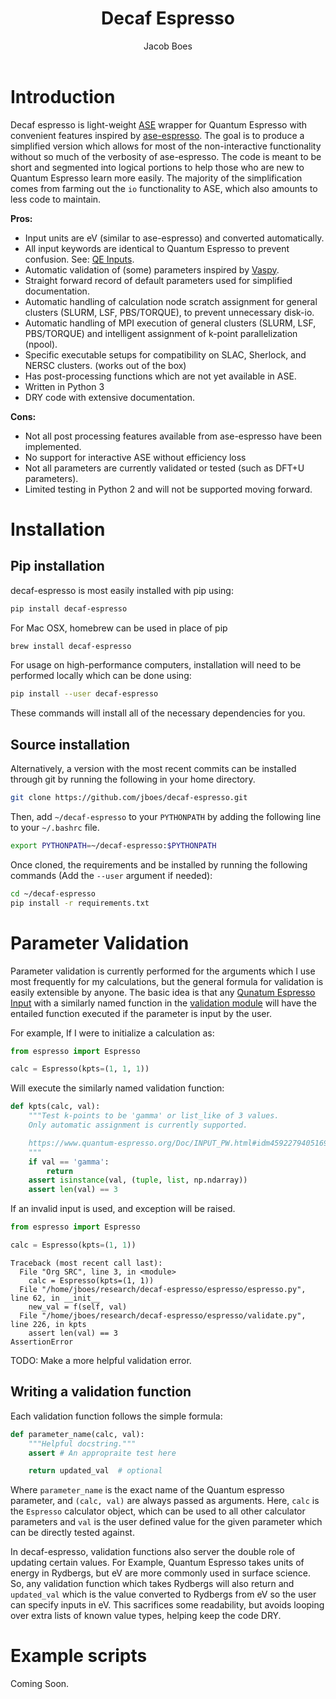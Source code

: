 #+Title: Decaf Espresso
#+Author: Jacob Boes
#+OPTIONS: toc:nil
#+LATEX_HEADER: \setlength{\parindent}{0em}

* Introduction
Decaf espresso is light-weight [[https://wiki.fysik.dtu.dk/ase/][ASE]] wrapper for Quantum Espresso with convenient features inspired by [[https://github.com/vossjo/ase-espresso][ase-espresso]]. The goal is to produce a simplified version which allows for most of the non-interactive functionality without so much of the verbosity of ase-espresso. The code is meant to be short and segmented into logical portions to help those who are new to Quantum Espresso learn more easily. The majority of the simplification comes from farming out the =io= functionality to ASE, which also amounts to less code to maintain.

*Pros:*
- Input units are eV (similar to ase-espresso) and converted automatically.
- All input keywords are identical to Quantum Espresso to prevent confusion. See: [[https://www.quantum-espresso.org/Doc/INPUT_PW.html][QE Inputs]].
- Automatic validation of (some) parameters inspired by [[https://github.com/jkitchin/vasp][Vaspy]].
- Straight forward record of default parameters used for simplified documentation.
- Automatic handling of calculation node scratch assignment for general clusters (SLURM, LSF, PBS/TORQUE), to prevent unnecessary disk-io.
- Automatic handling of MPI execution of general clusters (SLURM, LSF, PBS/TORQUE) and intelligent assignment of k-point parallelization (npool).
- Specific executable setups for compatibility on SLAC, Sherlock, and NERSC clusters. (works out of the box)
- Has post-processing functions which are not yet available in ASE.
- Written in Python 3
- DRY code with extensive documentation.

*Cons:*
- Not all post processing features available from ase-espresso have been implemented.
- No support for interactive ASE without efficiency loss
- Not all parameters are currently validated or tested (such as DFT+U parameters).
- Limited testing in Python 2 and will not be supported moving forward.

* Installation
** Pip installation
decaf-espresso is most easily installed with pip using:

#+BEGIN_SRC sh
pip install decaf-espresso
#+END_SRC

For Mac OSX, homebrew can be used in place of pip

#+BEGIN_SRC sh
brew install decaf-espresso
#+END_SRC

For usage on high-performance computers, installation will need to be performed locally which can be done using:

#+BEGIN_SRC sh
pip install --user decaf-espresso
#+END_SRC

These commands will install all of the necessary dependencies for you. 

** Source installation
Alternatively, a version with the most recent commits can be installed through git by running the following in your home directory.

#+BEGIN_SRC sh
git clone https://github.com/jboes/decaf-espresso.git 
#+END_SRC

Then, add =~/decaf-espresso= to your =PYTHONPATH= by adding the following line to your =~/.bashrc= file.

#+BEGIN_SRC sh
export PYTHONPATH=~/decaf-espresso:$PYTHONPATH
#+END_SRC

Once cloned, the requirements and be installed by running the following commands (Add the =--user= argument if needed):

#+BEGIN_SRC sh
cd ~/decaf-espresso
pip install -r requirements.txt
#+END_SRC

* Parameter Validation
Parameter validation is currently performed for the arguments which I use most frequently for my calculations, but the general formula for validation is easily extensible by anyone. The basic idea is that any [[https://www.quantum-espresso.org/Doc/INPUT_PW.html][Qunatum Espresso Input]] with a similarly named function in the [[./espresso/validate.py][validation module]] will have the entailed function executed if the parameter is input by the user.

For example, If I were to initialize a calculation as:

#+BEGIN_SRC python :results output org drawer
from espresso import Espresso

calc = Espresso(kpts=(1, 1, 1))
#+END_SRC

Will execute the similarly named validation function:

#+BEGIN_SRC python :results output org drawer
def kpts(calc, val):
    """Test k-points to be 'gamma' or list_like of 3 values.
    Only automatic assignment is currently supported.

    https://www.quantum-espresso.org/Doc/INPUT_PW.html#idm45922794051696
    """
    if val == 'gamma':
        return
    assert isinstance(val, (tuple, list, np.ndarray))
    assert len(val) == 3
#+END_SRC

If an invalid input is used, and exception will be raised.

#+BEGIN_SRC python :exports both
from espresso import Espresso

calc = Espresso(kpts=(1, 1))
#+END_SRC

#+RESULTS:
: Traceback (most recent call last):
:   File "Org SRC", line 3, in <module>
:     calc = Espresso(kpts=(1, 1))
:   File "/home/jboes/research/decaf-espresso/espresso/espresso.py", line 62, in __init__
:     new_val = f(self, val)
:   File "/home/jboes/research/decaf-espresso/espresso/validate.py", line 226, in kpts
:     assert len(val) == 3
: AssertionError

TODO: Make a more helpful validation error.

** Writing a validation function
Each validation function follows the simple formula:

#+BEGIN_SRC python :results output org drawer
def parameter_name(calc, val):
    """Helpful docstring."""
    assert # An appropraite test here

    return updated_val  # optional
#+END_SRC

Where =parameter_name= is the exact name of the Quantum espresso parameter, and =(calc, val)= are always passed as arguments. Here, =calc= is the =Espresso= calculator object, which can be used to all other calculator parameters and =val= is the user defined value for the given parameter which can be directly tested against.

In decaf-espresso, validation functions also server the double role of updating certain values. For Example, Quantum Espresso takes units of energy in Rydbergs, but eV are more commonly used in surface science. So, any validation function which takes Rydbergs will also return and =updated_val= which is the value converted to Rydbergs from eV so the user can specify inputs in eV. This sacrifices some readability, but avoids looping over extra lists of known value types, helping keep the code DRY.

* Example scripts
Coming Soon.

